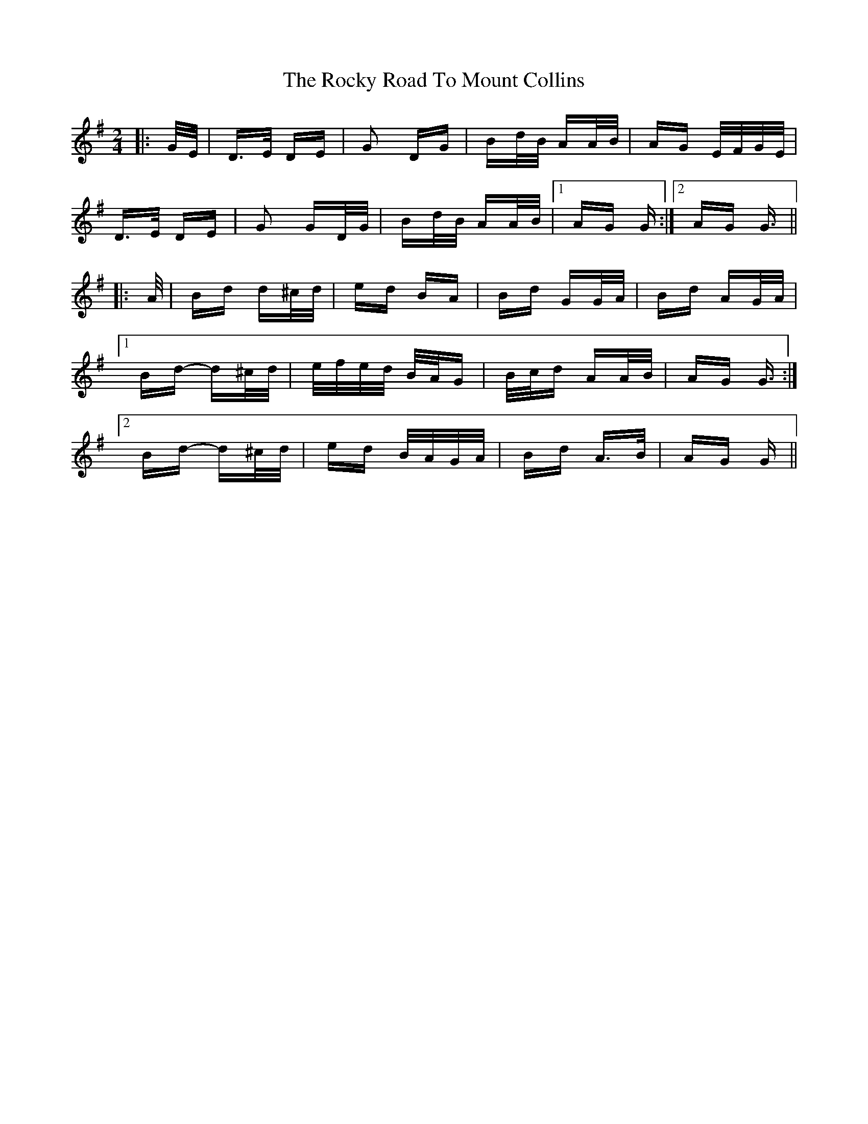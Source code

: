 X: 34960
T: Rocky Road To Mount Collins, The
R: polka
M: 2/4
K: Gmajor
|:G/E/|D>E DE|G2 DG|Bd/B/ AA/B/|AG E/F/G/E/|
D>E DE|G2 GD/G/|Bd/B/ AA/B/|1 AG G:|2 AG G3/2||
|:A/|Bd d^c/d/|ed BA|Bd GG/A/|Bd AG/A/|
[1 Bd- d^c/d/|e/f/e/d/ B/A/G|B/c/d AA/B/|AG G3/2:|
[2 Bd- d^c/d/|ed B/A/G/A/|Bd A>B|AG G||

